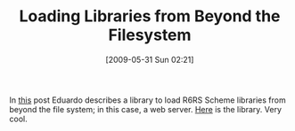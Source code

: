 #+POSTID: 3064
#+DATE: [2009-05-31 Sun 02:21]
#+OPTIONS: toc:nil num:nil todo:nil pri:nil tags:nil ^:nil TeX:nil
#+CATEGORY: Link
#+TAGS: Programming Language, Scheme
#+TITLE: Loading Libraries from Beyond the Filesystem

In [[http://groups.google.com/group/ikarus-users/browse_thread/thread/ef44ebc01392dac2/14aaeaf8cb35a8f7?lnk=gst&q=+library-repositories#14aaeaf8cb35a8f7][this]] post Eduardo describes a library to load R6RS Scheme libraries from beyond the file system; in this case, a web server. [[http://proteus.freeshell.org/_psyntax.library-manager-library-repositories.ss][Here]] is the library. Very cool.



